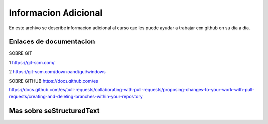 Informacion Adicional 
====

En este archivo se describe informacion adicional al curso que les puede ayudar a trabajar con github en su dia a dia.

Enlaces de documentacion 
------

SOBRE GIT

1 https://git-scm.com/

2 https://git-scm.com/downloand/gui/windows


SOBRE GITHUB
https://docs.github.com/es


https://docs.github.com/es/pull-requests/collaborating-with-pull-requests/proposing-changes-to-your-work-with-pull-requests/creating-and-deleting-branches-within-your-repository


Mas sobre seStructuredText
------
